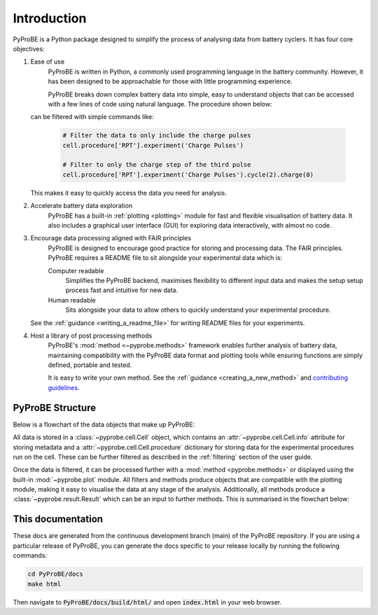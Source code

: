 Introduction
============

PyProBE is a Python package designed to simplify the process of analysing data from 
battery cyclers. It has four core objectives:

1. Ease of use
    PyProBE is written in Python, a commonly used programming language in the battery
    community. However, it has been designed to be approachable for those with little 
    programming experience. 

    PyProBE breaks down complex battery data into simple, easy to understand objects 
    that can be accessed with a few lines of code using natural language. The 
    procedure shown below:

    .. image:: images/Procedures_and_experiments.png

   can be filtered with simple commands like:

    .. code-block:: python

        # Filter the data to only include the charge pulses
        cell.procedure['RPT'].experiment('Charge Pulses')

        # Filter to only the charge step of the third pulse
        cell.procedure['RPT'].experiment('Charge Pulses').cycle(2).charge(0)

   This makes it easy to quickly access the data you need for analysis.

2. Accelerate battery data exploration
    PyProBE has a built-in :ref:`plotting <plotting>` module for fast and flexible 
    visualisation of battery data. It also includes a graphical user interface (GUI) 
    for exploring data interactively, with almost no code. 

3. Encourage data processing aligned with FAIR principles
    PyProBE is designed to encourage good practice for storing and processing data. The 
    FAIR principles. PyProBE requires a README file to sit alongside your experimental 
    data which is:

    Computer readable
      Simplifies the PyProBE backend, maximises flexibility to different input data and
      makes the setup setup process fast and intuitive for new data.

    Human readable
      Sits alongside your data to allow others to quickly understand your experimental
      procedure.

   See the :ref:`guidance <writing_a_readme_file>` for writing README files for your
   experiments.

4. Host a library of post processing methods
    PyProBE's :mod:`method <~pyprobe.methods>` framework enables further analysis of
    battery data, maintaining compatibility with the PyProBE data format and plotting
    tools while ensuring functions are simply defined, portable and tested.

    It is easy to write your own method. See the :ref:`guidance <creating_a_new_method>`
    and `contributing guidelines <https://github.com/ImperialCollegeLondon/PyProBE/blob/main/CONTRIBUTING.md>`_.

PyProBE Structure
-----------------
Below is a flowchart of the data objects that make up PyProBE:

.. image:: images/PyProBE_flowchart.png

All data is stored in a :class:`~pyprobe.cell.Cell` object, which contains an
:attr:`~pyprobe.cell.Cell.info` attribute for storing metadata and a 
:attr:`~pyprobe.cell.Cell.procedure` dictionary for storing data for the experimental
procedures run on the cell. These can be further filtered as described in the 
:ref:`filtering` section of the user guide.

Once the data is filtered, it can be processed further with a 
:mod:`method <pyprobe.methods>` or displayed using the built-in :mod:`~pyprobe.plot` 
module. All filters and methods produce objects that are compatible with the plotting
module, making it easy to visualise the data at any stage of the analysis. Additionally, 
all methods produce a :class:`~pyprobe.result.Result` which can be an input to further
methods. This is summarised in the flowchart below:

.. image:: images/Result_flowchart.png

This documentation
------------------
These docs are generated from the continuous development branch (main) of the PyProBE
repository. If you are using a particular release of PyProBE, you can generate the docs
specific to your release locally by running the following commands:

.. code-block:: bash

    cd PyProBE/docs
    make html

Then navigate to :code:`PyProBE/docs/build/html/` and open :code:`index.html` in your
web browser.

.. footbibliography::